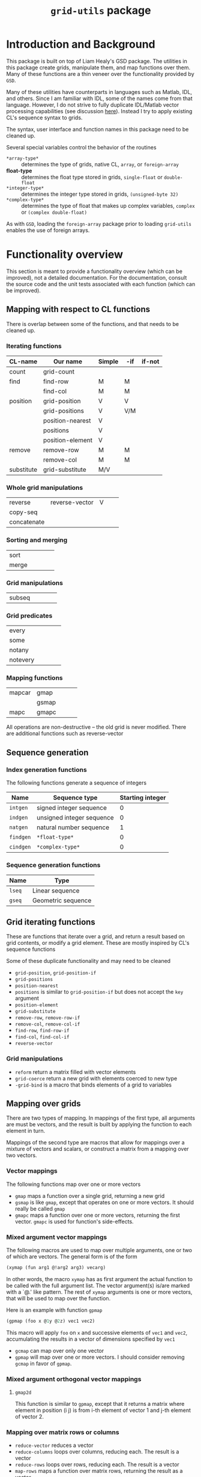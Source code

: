 #+title: ~grid-utils~ package

* Introduction and Background

  This package is built on top of Liam Healy's GSD package. The
  utilities in this package create grids, manipulate them, and map
  functions over them.  Many of these functions are a thin veneer over
  the functionality provided by ~GSD~.

  Many of these utilities have counterparts in languages such as
  Matlab, IDL, and others.  Since I am familiar with IDL, some of the
  names come from that language.  However, I do not strive to fully
  duplicate IDL/Matlab vector processing capabilities (see discussion
  [[id:o2fjm4e1msf0][here]]).  Instead I try to apply existing CL's sequence syntax to
  grids.

  The syntax, user interface and function names in this package need
  to be cleaned up.

  Several special variables control the behavior of the routines
  - ~*array-type*~ :: determines the type of grids, native CL,
                      ~array~, or ~foreign-array~
  - *float-type* :: determines the float type stored in grids,
                    ~single-float~ or ~double-float~
  - ~*integer-type*~ :: determines the integer type stored in grids,
                    ~(unsigned-byte 32)~
  - ~*complex-type*~ :: determines the type of float that makes up
       complex variables, ~complex~ or ~(complex double-float)~
       
       
  As with ~GSD~, loading the ~foreign-array~ package prior to loading
  ~grid-utils~ enables the use of foreign arrays.
  
* Functionality overview

  This section is meant to provide a functionality overview (which can
  be improved), not a detailed documentation.  For the documentation,
  consult the source code and the unit tests associated with each
  function (which can be improved).

** Mapping with respect to CL functions

   There is overlap between some of the functions, and that needs to
   be cleaned up.

*** Iterating functions
 | CL-name    | Our name         | Simple | -if | if-not |
 |------------+------------------+--------+-----+--------|
 | count      | grid-count       |        |     |        |
 | find       | find-row         | M      | M   |        |
 |            | find-col         | M      | M   |        |
 | position   | grid-position    | V      | V   |        |
 |            | grid-positions   | V      | V/M |        |
 |            | position-nearest | V      |     |        |
 |            | positions        | V      |     |        |
 |            | position-element | V      |     |        |
 | remove     | remove-row       | M      | M   |        |
 |            | remove-col       | M      | M   |        |
 | substitute | grid-substitute  | M/V    |     |        |

*** Whole grid manipulations
  
 | reverse     | reverse-vector | V |   |   |
 | copy-seq    |                |   |   |   |
 | concatenate |                |   |   |   |

*** Sorting and merging
 | sort        |                |   |   |   |
 | merge       |                |   |   |   |

*** Grid manipulations
 | subseq      |                |   |   |   |
 
*** Grid predicates
 | every    |   |   |   |   |
 | some     |   |   |   |   |
 | notany   |   |   |   |   |
 | notevery |   |   |   |   |

    

*** Mapping functions
 | mapcar | gmap  |   |   |   |
 |        | gsmap |   |   |   |
 | mapc   | gmapc |   |   |   |

 All operations are non-destructive -- the old grid is never
 modified.
 There are additional functions such as reverse-vector


   
** Sequence generation

*** Index generation functions
    The following functions generate a sequence of integers
    | Name      | Sequence type             | Starting integer |
    |-----------+---------------------------+------------------|
    | ~intgen~  | signed integer sequence   |                0 |
    | ~indgen~  | unsigned integer sequence |                0 |
    | ~natgen~  | natural number sequence   |                1 |
    | ~findgen~ | ~*float-type*~            |                0 |
    | ~cindgen~ | ~*complex-type*~          |                0 |

*** Sequence generation functions
    | Name   | Type               |
    |--------+--------------------|
    | ~lseq~ | Linear sequence    |
    | ~gseq~ | Geometric sequence |

** Grid iterating functions

   These are functions that iterate over a grid, and return a result
   based on grid contents, or modify a grid element.  These are mostly
   inspired by CL's sequence functions

   Some of these duplicate functionality and may need to be cleaned
   - ~grid-position~, ~grid-position-if~
   - ~grid-positions~
   - ~position-nearest~
   - ~positions~ is similar to ~grid-position-if~ but does not accept
     the ~key~ argument
   - ~position-element~
   - ~grid-substitute~
   - ~remove-row~, ~remove-row-if~
   - ~remove-col~, ~remove-col-if~
   - ~find-row~, ~find-row-if~
   - ~find-col~, ~find-col-if~
   - ~reverse-vector~

*** Grid manipulations
    - ~reform~ return a matrix filled with vector elements
    - ~grid-coerce~ return a new grid with elements coerced to new type
    - ~-grid-bind~ is a macro that binds elements of a grid to
      variables
   
** Mapping over grids

   There are two types of mapping.  In mappings of the first type, all
   arguments are must be vectors, and the result is built by applying
   the function to each element in turn.

   Mappings of the second type are macros that allow for mappings over
   a mixture of vectors and scalars, or construct a matrix from a
   mapping over two vectors.
   
*** Vector mappings
    The following functions map over one or more vectors
    - ~gmap~ maps a function over a single grid, returning a new grid
    - ~gsmap~ is like ~gmap~, except that operates on one or more
      vectors.  It should really be called ~gmap~
    - ~gmapc~ maps a function over one or more vectors, returning the
      first vector.  ~gmapc~ is used for function's side-effects.

*** Mixed argument vector mappings
   The following macros are used to  map over multiple arguments, one
   or two of which are vectors.  The general form is of the form
   #+BEGIN_SRC lisp
(xymap (fun arg1 @!arg2 arg3) vecarg)
   #+END_SRC
   In other words, the macro ~xymap~ has as first argument the actual
   function to be called with the full argument list.  The vector
   argument(s) is/are marked with a `@.' like pattern.  The rest of
   ~xymap~ arguments is one or more vectors, that will be used to map
   over the function.

   Here is an example with function ~gpmap~
   #+BEGIN_SRC lisp
   (gpmap (foo x @1y @2z) vec1 vec2)
   #+END_SRC
   This macro will apply ~foo~ on ~x~ and successive elements of
   ~vec1~ and ~vec2~, accumulating the results in a vector of
   dimensions specified by ~vec1~

   - ~gcmap~ can map over only one vector
   - ~gpmap~ will map over one or more vectors.  I should consider
     removing ~gcmap~ in favor of ~gpmap~.

*** Mixed argument orthogonal vector mappings
    
**** ~gmap2d~
     This function is similar to ~gpmap~, except that it returns a
     matrix where element in position (i j) is from i-th element of
     vector 1 and j-th element of vector 2.
*** Mapping over matrix rows or columns
    - ~reduce-vector~ reduces a vector
    - ~reduce-columns~ loops over columns, reducing each.  The result
      is a vector
    - ~reduce-rows~ loops over rows, reducing each.  The result is a vector
    - ~map-rows~  maps a function over matrix rows, returning the
      result as a vector

** Grid input/output
   ~read-grid~ reads a grid from stream.  It accepts generic or cvs
   files - see documentation

* Coding Notes
** Design goals

   The calling and naming convention should follow CL, and not
   languages like IDL, Matlab, R, etc.

** Status

   The code is still in early development.  Some stuff is missing.
   The calling and naming of functions is subject to change.

** Testing

   ~lisp-unit~ is used for testing and usage documentation.

** Development platforms

   I have developed this library on the following two platforms:
   - CLISP on cygwin & windows 
   - SBCL on linux
     
     
   The development and testing is not always in sync, and development
   on one platform may introduce bugs on the other that do eventually
   get fixed.

* On evaluating vectorized expressions
  :PROPERTIES:
  :ID:       o2fjm4e1msf0
  :END:

  Interpreted languages, such as IDL and Matlab improve loop
  performance by allowing for vectorized code, such as ~cos(va+b)~
  where ~va~ is a vector.  Evaluation of this expression will require
  a construction of a temporary vector for storing ~va+b~.  In case of
  large arrays and complex expressions, this leads to allocation and
  deallocation of large chunks of memory.

  In addition, the languages provide for creation of masks by applying
  a test function to an array.  These masks can then be used to apply
  an expression for only a sub-set of array elements.  This can lead
  to different code being written for scalar arguments and for array
  arguments.

  I decided to avoid such usage.  One of the reasons for using CL is
  its capability to compile to machine code (as is the case of SBCL on
  Linux).

  All of the mapping macros define the result variable, and then
  construct and apply loops over the grids, using ~GSD~'s built-in
  facilities.  I suspect that the looping can be improved.

